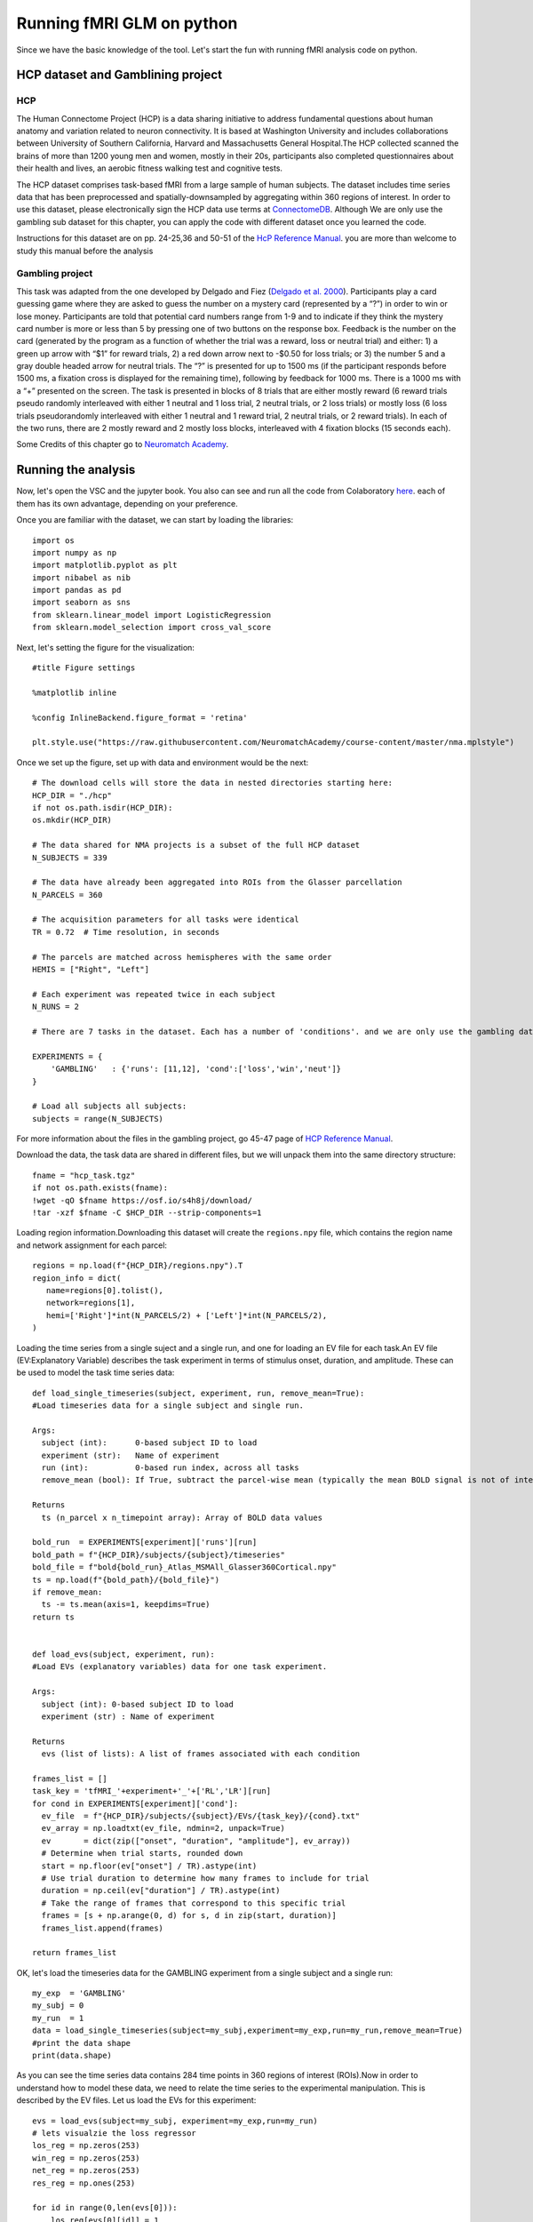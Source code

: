 Running fMRI GLM on python
========================== 

Since we have the basic knowledge of the tool. Let's start the fun with running fMRI analysis code on python.
 
HCP dataset and Gamblining project
^^^^^^^^^^^^^^^^^^^^^^^^^^^^^^^^^^

HCP
***
The Human Connectome Project (HCP) is a data sharing initiative to address fundamental questions about human anatomy and variation related to neuron 
connectivity. It is based at Washington University and includes collaborations between University of Southern California, Harvard and Massachusetts General 
Hospital.The HCP collected scanned the brains of more than 1200 young men and women, mostly in their 20s, participants also completed questionnaires about 
their health and lives, an aerobic fitness walking test and cognitive tests.

The HCP dataset comprises task-based fMRI from a large sample of human subjects. The dataset includes time series data that has been preprocessed and 
spatially-downsampled by aggregating within 360 regions of interest. In order to use this dataset, please electronically sign the HCP data use terms at 
`ConnectomeDB <https://db.humanconnectome.org/app/template/Login.vm>`__. Although We are only use the gambling sub dataset for this chapter, you can apply 
the code with different dataset once you learned the code.
 
Instructions for this dataset are on pp. 24-25,36 and 50-51 of the `HcP Reference Manual 
<https://www.humanconnectome.org/storage/app/media/documentation/s1200/HCP_S1200_Release_Reference_Manual.pdf>`__. you are more than welcome to study this 
manual before the analysis

Gambling project
****************

This task was adapted from the one developed by Delgado and Fiez (`Delgado et al. 2000 
<https://journals.physiology.org/doi/full/10.1152/jn.2000.84.6.3072>`__). Participants play a card guessing game where they are asked to guess the number 
on a mystery card (represented by a “?”) in order to win or lose money. Participants are told that potential card numbers range from 1-9 and to indicate if 
they think the mystery card number is more or less than 5 by pressing one of two buttons on the response box. Feedback is the number on the card (generated 
by the program as a function of whether the trial was a reward, loss or neutral trial) and either: 1) a green up arrow with “$1” for reward trials, 2) a 
red down arrow next to -$0.50 for loss trials; or 3) the number 5 and a gray double headed arrow for neutral trials. The “?” is presented for up to 1500 ms 
(if the participant responds before 1500 ms, a fixation cross is displayed for the remaining time), following by feedback for 1000 ms. There is a 1000 ms 
with a “+” presented on the screen. The task is presented in blocks of 8 trials that are either mostly reward (6 reward trials pseudo randomly interleaved 
with either 1 neutral and 1 loss trial, 2 neutral trials, or 2 loss trials) or mostly loss (6 loss trials pseudorandomly interleaved with either 1 neutral 
and 1 reward trial, 2 neutral trials, or 2 reward trials). In each of the two runs, there are 2 mostly reward and 2 mostly loss blocks, interleaved with 4 
fixation blocks (15 seconds each).

Some Credits of this chapter go to `Neuromatch Academy <https://academy.neuromatch.io/>`__.

Running the analysis
^^^^^^^^^^^^^^^^^^^^

Now, let's open the VSC and the jupyter book. You also can see and run all the code from Colaboratory `here 
<https://colab.research.google.com/github/WeiShaoD/Scripts/blob/main/new_Gambling_project_of_hcp_task.ipynb#scrollTo=Lda-sT711qZC>`__. each of them has its 
own advantage, depending on your preference.

Once you are familiar with the dataset, we can start by loading the libraries::

  import os
  import numpy as np
  import matplotlib.pyplot as plt
  import nibabel as nib
  import pandas as pd
  import seaborn as sns
  from sklearn.linear_model import LogisticRegression
  from sklearn.model_selection import cross_val_score

Next, let's setting the figure for the visualization::

 #title Figure settings
 
 %matplotlib inline

 %config InlineBackend.figure_format = 'retina'
  
 plt.style.use("https://raw.githubusercontent.com/NeuromatchAcademy/course-content/master/nma.mplstyle")

Once we set up the figure, set up with data and environment would be the next::

  # The download cells will store the data in nested directories starting here:
  HCP_DIR = "./hcp"
  if not os.path.isdir(HCP_DIR):
  os.mkdir(HCP_DIR)

  # The data shared for NMA projects is a subset of the full HCP dataset
  N_SUBJECTS = 339

  # The data have already been aggregated into ROIs from the Glasser parcellation
  N_PARCELS = 360

  # The acquisition parameters for all tasks were identical
  TR = 0.72  # Time resolution, in seconds

  # The parcels are matched across hemispheres with the same order
  HEMIS = ["Right", "Left"]

  # Each experiment was repeated twice in each subject
  N_RUNS = 2

  # There are 7 tasks in the dataset. Each has a number of 'conditions'. and we are only use the gambling data

  EXPERIMENTS = {
      'GAMBLING'   : {'runs': [11,12], 'cond':['loss','win','neut']}
  }

  # Load all subjects all subjects:
  subjects = range(N_SUBJECTS)

For more information about the files in the gambling project, go 45-47 page of `HCP Reference Manual 
<https://www.humanconnectome.org/storage/app/media/documentation/s1200/HCP_S1200_Release_Reference_Manual.pdf>`__.

Download the data, the task data are shared in different files, but we will unpack them into the same directory structure::

  fname = "hcp_task.tgz"
  if not os.path.exists(fname):
  !wget -qO $fname https://osf.io/s4h8j/download/
  !tar -xzf $fname -C $HCP_DIR --strip-components=1

Loading region information.Downloading this dataset will create the ``regions.npy`` file, which contains the region name and network assignment for each 
parcel::

  regions = np.load(f"{HCP_DIR}/regions.npy").T
  region_info = dict(
     name=regions[0].tolist(),
     network=regions[1],
     hemi=['Right']*int(N_PARCELS/2) + ['Left']*int(N_PARCELS/2),
  )


Loading the time series from a single suject and a single run, and one for loading an EV file for each task.An EV file (EV:Explanatory Variable) describes 
the task experiment in terms of stimulus onset, duration, and amplitude. These can be used to model the task time series data::

  def load_single_timeseries(subject, experiment, run, remove_mean=True):
  #Load timeseries data for a single subject and single run.
  
  Args:
    subject (int):      0-based subject ID to load
    experiment (str):   Name of experiment 
    run (int):          0-based run index, across all tasks
    remove_mean (bool): If True, subtract the parcel-wise mean (typically the mean BOLD signal is not of interest)

  Returns
    ts (n_parcel x n_timepoint array): Array of BOLD data values

  bold_run  = EXPERIMENTS[experiment]['runs'][run]
  bold_path = f"{HCP_DIR}/subjects/{subject}/timeseries"
  bold_file = f"bold{bold_run}_Atlas_MSMAll_Glasser360Cortical.npy"
  ts = np.load(f"{bold_path}/{bold_file}")
  if remove_mean:
    ts -= ts.mean(axis=1, keepdims=True)
  return ts


  def load_evs(subject, experiment, run):
  #Load EVs (explanatory variables) data for one task experiment.

  Args:
    subject (int): 0-based subject ID to load
    experiment (str) : Name of experiment

  Returns
    evs (list of lists): A list of frames associated with each condition

  frames_list = []
  task_key = 'tfMRI_'+experiment+'_'+['RL','LR'][run]
  for cond in EXPERIMENTS[experiment]['cond']:    
    ev_file  = f"{HCP_DIR}/subjects/{subject}/EVs/{task_key}/{cond}.txt"
    ev_array = np.loadtxt(ev_file, ndmin=2, unpack=True)
    ev       = dict(zip(["onset", "duration", "amplitude"], ev_array))
    # Determine when trial starts, rounded down
    start = np.floor(ev["onset"] / TR).astype(int)
    # Use trial duration to determine how many frames to include for trial
    duration = np.ceil(ev["duration"] / TR).astype(int)
    # Take the range of frames that correspond to this specific trial
    frames = [s + np.arange(0, d) for s, d in zip(start, duration)]
    frames_list.append(frames)

  return frames_list

OK, let's load the timeseries data for the GAMBLING experiment from a single subject and a single run::

  my_exp  = 'GAMBLING'
  my_subj = 0
  my_run  = 1
  data = load_single_timeseries(subject=my_subj,experiment=my_exp,run=my_run,remove_mean=True)
  #print the data shape
  print(data.shape)

As you can see the time series data contains 284 time points in 360 regions of interest (ROIs).Now in order to understand how to model these data, we need 
to relate the time series to the experimental manipulation. This is described by the EV files. Let us load the EVs for this experiment::

  evs = load_evs(subject=my_subj, experiment=my_exp,run=my_run)
  # lets visualzie the loss regressor
  los_reg = np.zeros(253)
  win_reg = np.zeros(253)
  net_reg = np.zeros(253)
  res_reg = np.ones(253)

  for id in range(0,len(evs[0])):
      los_reg[evs[0][id]] = 1
  # lets visualize the win regressor
  for id in range(0,len(evs[1])):
      win_reg[evs[1][id]] = 1
  # lets visualize the neut regressor
  for id in range(0,len(evs[2])):
      net_reg[evs[2][id]] = 1
  #let screate the resting phase regressor
  for id in range(0,len(evs[0])):
      res_reg[evs[0][id]] = 0
  for id in range(0,len(evs[1])):
      res_reg[evs[1][id]] = 0  
  for id in range(0,len(evs[2])):
      res_reg[evs[2][id]] = 0 

Let's take a look at the regressor::
 
  fig, axs = plt.subplots(2,2, figsize=[15, 6])
  axs[0,0].plot(los_reg, 'k')
  axs[0, 0].set_title('Loss Regressor')
  axs[0,1].plot(win_reg, 'g')
  axs[0, 1].set_title('Win Regressor')
  axs[1,0].plot(net_reg, 'r')
  axs[1, 0].set_title('Neutral Regressor')
  axs[1,1].plot(res_reg, 'b')
  axs[1, 1].set_title('Resting Regressor')

Next, one of the most important functions in fMRI, general linear model:: 

  def glm(data,reg):
      constant = np.ones(253)
      X = np.vstack((reg, constant)).T
      y = data
  
      # Calculate the dot product of the transposed design matrix and the design matrix
      # and invert the resulting matrix.
      tmp   = np.linalg.inv(X.transpose().dot(X))
    
      # Now calculate the dot product of the above result and the transposed design matrix
      tmp   = tmp.dot(X.transpose())

      # Pre-allocate variables
      beta  = np.zeros((y.shape[0], X.shape[1]))
      e     = np.zeros(y.shape)
      model = np.zeros(y.shape)
      r     = np.zeros(y.shape[0])
    
  # Find beta values for each voxel and calculate the model, error and the correlation coefficients 
      for i in range(y.shape[0]):
          beta[i]  = tmp.dot(y[i,:].transpose())
          model[i] = X.dot(beta[i])
          e[i]     = (y[i,:] - model[i])
          r[i]     = np.sqrt(model[i].var()/y[i,:].var())
    
   
      return beta, model, e, r


OK, now, let's apply the function into our data for one example::

  X = np.vstack((los_reg, win_reg, net_reg, res_reg)).T
  y = data
  constant = np.ones(253)
  c = np.vstack(constant)
  
  # Calculate the dot product of the transposed design matrix and the design matrix
  # and invert the resulting matrix.

  tmp   = np.linalg.inv(X.transpose().dot(X))

  # Now calculate the dot product of the above result and the transposed design matrix

  tmp   = tmp.dot(X.transpose())

  # Pre-allocate variables
  beta  = np.zeros((y.shape[0], X.shape[1]))
  e     = np.zeros(y.shape)
  model = np.zeros(y.shape)
  r     = np.zeros(y.shape[0])


So far so good, let's apply the model for all the subjects,  all runs and all condition::
 
  # Lets bring together the previous steps all in one for running through all subjects, all runs
  # Create the beta for 4 conditions
  betas_los = np.zeros((2, 360, 2, 339))
  betas_win = np.zeros((2, 360, 2, 339))
  betas_net = np.zeros((2, 360, 2, 339))
  betas_res = np.zeros((2, 360, 2, 339))

  # Create R for 4 conditions
  r_los = np.zeros((1,360,2,339))
  r_win = np.zeros((1,360,2,339))
  r_net = np.zeros((1,360,2,339))
  r_res = np.zeros((1,360,2,339))
  for sub_id in subjects:                     
      my_exp  = 'GAMBLING'
      my_subj = sub_id
      for run in [0,1]:
          my_run  = run
          #load data
          data = load_single_timeseries(subject=my_subj,experiment=my_exp,run=my_run,remove_mean=True)
          # load the evs and create regressors
          evs = load_evs(subject=my_subj, experiment=my_exp,run=my_run)
          los_reg = np.zeros(253)
          win_reg = np.zeros(253)
          net_reg = np.zeros(253)
          res_reg = np.ones(253)
          #visualzie the loss regressor
          for id in range(0,len(evs[0])): los_reg[evs[0][id]] = 1
          # lets visualize the win regressor
          for id in range(0,len(evs[1])): win_reg[evs[1][id]] = 1
          # lets visualize the neutral regressor
          for id in range(0,len(evs[2])): net_reg[evs[2][id]] = 1
          #let create the resting phase regressor
          for id in range(0,len(evs[0])): res_reg[evs[0][id]] = 0
          for id in range(0,len(evs[1])): res_reg[evs[1][id]] = 0  
          for id in range(0,len(evs[2])): res_reg[evs[2][id]] = 0
          #let create the model structure for all 
          betas_los_tmp, model_los_tmp, e_los_tmp, r_los_tmp = glm(data, los_reg)
          betas_win_tmp, model_win_tmp, e_win_tmp, r_win_tmp = glm(data, win_reg)
          betas_net_tmp, model_net_tmp, e_net_tmp, r_net_tmp = glm(data, net_reg)
          betas_res_tmp, model_res_tmp, e_res_tmp, r_res_tmp = glm(data, res_reg)

  # transfer the r data strucrture
          r_los[:, :, run, sub_id] = r_los_tmp
          r_win[:, :, run, sub_id] = r_win_tmp
          r_net[:, :, run, sub_id] = r_net_tmp
          r_res[:, :, run, sub_id] = r_res_tmp

  # transfer the beta data strucrture
          betas_los[:, :, run, sub_id] = betas_los_tmp.T
          betas_win[:, :, run, sub_id] = betas_win_tmp.T
          betas_net[:, :, run, sub_id] = betas_net_tmp.T
          betas_res[:, :, run, sub_id] = betas_res_tmp.T

  # mean value of beta
  betas_avg_sub_run_los = betas_los.mean(axis = 2).mean(axis = 2)
  betas_avg_sub_run_win = betas_win.mean(axis = 2).mean(axis = 2)
  betas_avg_sub_run_net = betas_net.mean(axis = 2).mean(axis = 2)
  betas_avg_sub_run_res = betas_res.mean(axis = 2).mean(axis = 2)

  # mean value of r
  r_avg_sub_run_los = r_los.mean(axis = 2).mean(axis = 2)
  r_avg_sub_run_win = r_win.mean(axis = 2).mean(axis = 2)
  r_avg_sub_run_net = r_net.mean(axis = 2).mean(axis = 2)
  r_avg_sub_run_res = r_res.mean(axis = 2).mean(axis = 2)

Now, let's plot all the output! Start with the mean beta value::

  # plot the mean beta
  fig, axs = plt.subplots(4)
  axs[0].plot(betas_avg_sub_run_los[0,:], 'k')
  axs[0].set_title('Loss Regressor')
  axs[1].plot(betas_avg_sub_run_win[0,:], 'g')
  axs[1].set_title('Win Regressor')
  axs[2].plot(betas_avg_sub_run_net[0,:], 'r')
  axs[2].set_title('Neutral Regressor')
  axs[3].plot(betas_avg_sub_run_res[0,:], 'b')
  axs[3].set_title('Resting Regressor')

.. image:: beta.png

Then, mean value of R::

  # plot the mean r 
  fig, axs = plt.subplots(4)
  axs[0].plot(r_avg_sub_run_los[0,:], 'k')
  axs[0].set_title('Loss R')
  axs[1].plot(r_avg_sub_run_win[0,:], 'g')
  axs[1].set_title('Win R')
  axs[2].plot(r_avg_sub_run_net[0,:], 'r')
  axs[2].set_title('Neutral R')
  axs[3].plot(r_avg_sub_run_res[0,:], 'b')
  axs[3].set_title('Resting R')

.. image:: R_mean.png

Remember that we have 360 ROI and these ROIs become 12 networks, let's add the network component::

  # plot the mean beta based on the network and compare with 4 conditions 
  df_beta_2  = pd.DataFrame({'betas'  : np.hstack((betas_avg_sub_run_los[0,:], betas_avg_sub_run_win[0,:], betas_avg_sub_run_net[0,:], betas_avg_sub_run_res[0,:])),
                     'cond'   : np.hstack((['loss']*360, ['win']*360, ['net']*360, ['rest']*360)),
                     'network': np.hstack((region_info['network'], region_info['network'], region_info['network'], region_info['network'])),
                     'name'   : np.hstack((region_info['name'], region_info['name'], region_info['name'], region_info['name'])),
                     'hemi'   : np.hstack((region_info['hemi'], region_info['hemi'], region_info['hemi'], region_info['hemi']))
                    })

  fig, (ax1)= plt.subplots(1,1, figsize = (20,10))
  sns.barplot(x='network', y='betas', data=df_beta_2 , hue='cond',ax=ax1)
  #sns.barplot(x='network', y='betas', data=df_beta_2 , hue='hemi',ax=ax2)

.. image:: beta_network.png

R value with network::

  # plot the mean r based on the network and compare with 4 conditions 
  df_r = pd.DataFrame({'r'  : np.hstack((r_avg_sub_run_los[0,:], r_avg_sub_run_win[0,:], r_avg_sub_run_net[0,:], r_avg_sub_run_res[0,:])),
                     'cond'   : np.hstack((['loss']*360, ['win']*360, ['net']*360, ['rest']*360)),
                     'network': np.hstack((region_info['network'], region_info['network'], region_info['network'], region_info['network'])),
                     'name'   : np.hstack((region_info['name'], region_info['name'], region_info['name'], region_info['name'])),
                     'hemi'   : np.hstack((region_info['hemi'], region_info['hemi'], region_info['hemi'], region_info['hemi']))
                    })

  fig, (ax1)= plt.subplots(1,1, figsize = (20,10))
  sns.barplot(x='network', y='r', data=df_r, hue='cond',ax=ax1)
  #sns.barplot(x='network', y='r', data=df_r, hue='hemi',ax=ax2)

.. image:: r_network.png

Now, let's make a group contrast with beta and r value so we can really know the brain activity on different condition::

  def average_frames(be, evs, experiment, cond):    
      idx = EXPERIMENTS[experiment]['cond'].index(cond)
      return np.mean(np.concatenate([np.mean(data[:,evs[idx][i]],axis=1,keepdims=True) for i in range(len(evs[idx]))],axis=-1),axis=1)

  loss_activity = average_frames(data, evs, my_exp, 'loss')
  win_activity = average_frames(data, evs, my_exp, 'win')


  #change the data structure and calculate the contrast map to fit in the brain image 
  loss_beta = betas_avg_sub_run_los[0,:]
  win_beta = betas_avg_sub_run_win[0,:]

  contrast_beta    = loss_beta -  win_beta  # difference between loss and win in avewrage beta 

  los_r = r_avg_sub_run_los.T
  win_r = r_avg_sub_run_win.T

  # contrast_r    = los_r - win_r  # difference between left and right hand movement
  contrast_r    = win_r - los_r

Create group contrast map::

  group_contrast = 0
  for s in subjects:
    for r in [0,1]:
      data = load_single_timeseries(subject=s,experiment=my_exp,run=r,remove_mean=True)
      evs = load_evs(subject=s, experiment=my_exp,run=r)

      loss_activity = average_frames(data, evs, my_exp, 'loss')
      win_activity = average_frames(data, evs, my_exp, 'win')

      contrast    = loss_activity-win_activity
      group_contrast        += contrast

  group_contrast /= (len(subjects)*2)  # remember: 2 sessions per subject

Finally, let's plot the brain::


  # This uses the nilearn package
  !pip install nilearn --quiet
  from nilearn import plotting, datasets

  # loading the atlas 
  fname = f"{HCP_DIR}/atlas.npz"
  if not os.path.exists(fname):
    !wget -qO $fname https://osf.io/j5kuc/download
  with np.load(fname) as dobj:
    atlas = dict(**dobj)

los_beta::

  fsaverage = datasets.fetch_surf_fsaverage()
  surf_contrast = betas_avg_sub_run_los[0,:][atlas["labels_L"]]
  plotting.view_surf(fsaverage['infl_left'],
                     surf_contrast,
                     vmax=30,title='loss_beta')

.. image:: los_beta.png

win_beta::
  
  fsaverage = datasets.fetch_surf_fsaverage()
  surf_contrast = betas_avg_sub_run_win[0,:][atlas["labels_L"]]
  plotting.view_surf(fsaverage['infl_left'],
                     surf_contrast,
                     vmax=30,title='win_beta')

.. image:: win.png

net_beta::

  fsaverage = datasets.fetch_surf_fsaverage()
  surf_contrast = betas_avg_sub_run_net[0,:][atlas["labels_L"]]
  plotting.view_surf(fsaverage['infl_left'],
                     surf_contrast,
                     vmax=30,title='neutral_beta')

.. image:: neutral.png


res_beta::

  fsaverage = datasets.fetch_surf_fsaverage()
  surf_contrast = betas_avg_sub_run_res[0,:][atlas["labels_L"]]
  plotting.view_surf(fsaverage['infl_left'],
                     surf_contrast,
                     vmax=30,title='resting_beta')

.. image:: Rest.png

let's see the group contast,beta_contrast::

  fsaverage = datasets.fetch_surf_fsaverage()
  surf_contrast = contrast_beta[atlas["labels_L"]]
  plotting.view_surf(fsaverage['infl_left'],
                     surf_contrast,
                     vmax=20,title='beta_contrast for loss-win')

.. image:: beta_contrast_loss-win.png


Congratulations! you made it. It's time to take a break and have a cup of coffee.
